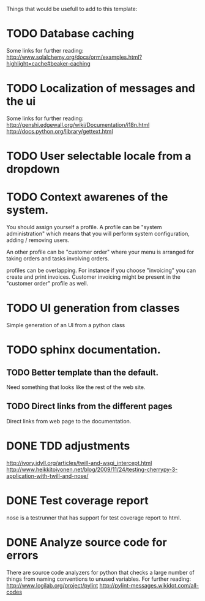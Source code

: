 Things that would be usefull to add to this template:

* TODO Database caching
  Some links for further reading:
  http://www.sqlalchemy.org/docs/orm/examples.html?highlight=cache#beaker-caching

* TODO Localization of messages and the ui
  Some links for further reading:
  http://genshi.edgewall.org/wiki/Documentation/i18n.html
  http://docs.python.org/library/gettext.html

* TODO User selectable locale from a dropdown
* TODO Context awarenes of the system.
  You should assign yourself a profile. A profile can
  be "system administration" which means that you will
  perform system configuration, adding / removing users.

  An other profile can be "customer order" where your
  menu is arranged for taking orders and tasks involving
  orders.

  profiles can be overlapping. For instance if you choose
  "invoicing" you can create and print invoices. Customer
  invoicing might be present in the "customer order"
  profile as well.
* TODO UI generation from classes
  Simple generation of an UI from a python class
* TODO sphinx documentation.
** TODO Better template than the default.
   Need something that looks like the rest of the web site.
** TODO Direct links from the different pages
   Direct links from web page to the documentation.
* DONE TDD adjustments
  http://ivory.idyll.org/articles/twill-and-wsgi_intercept.html
  http://www.heikkitoivonen.net/blog/2009/11/24/testing-cherrypy-3-application-with-twill-and-nose/
* DONE Test coverage report
  nose is a testrunner that has support for test coverage report to html.
* DONE Analyze source code for errors
  There are source code analyzers for python that checks
  a large number of things from naming conventions to
  unused variables. For further reading:
  http://www.logilab.org/project/pylint
  http://pylint-messages.wikidot.com/all-codes
